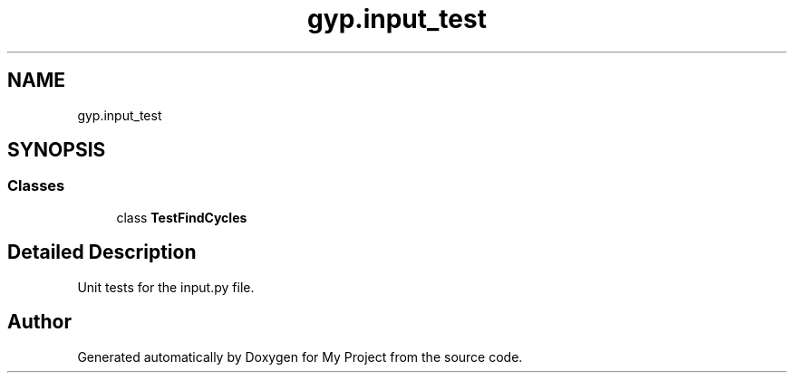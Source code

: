 .TH "gyp.input_test" 3 "My Project" \" -*- nroff -*-
.ad l
.nh
.SH NAME
gyp.input_test
.SH SYNOPSIS
.br
.PP
.SS "Classes"

.in +1c
.ti -1c
.RI "class \fBTestFindCycles\fP"
.br
.in -1c
.SH "Detailed Description"
.PP 

.PP
.nf
Unit tests for the input\&.py file\&.
.fi
.PP
 
.SH "Author"
.PP 
Generated automatically by Doxygen for My Project from the source code\&.
